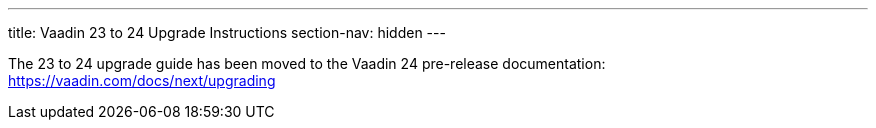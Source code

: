 ---
title: Vaadin 23 to 24 Upgrade Instructions
section-nav: hidden
---

The 23 to 24 upgrade guide has been moved to the Vaadin 24 pre-release documentation: https://vaadin.com/docs/next/upgrading
